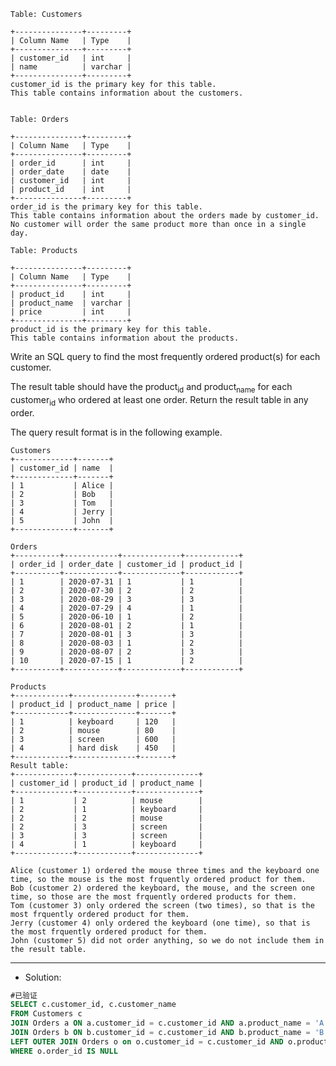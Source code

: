 
#+BEGIN_EXAMPLE
Table: Customers

+---------------+---------+
| Column Name   | Type    |
+---------------+---------+
| customer_id   | int     |
| name          | varchar |
+---------------+---------+
customer_id is the primary key for this table.
This table contains information about the customers.
 

Table: Orders

+---------------+---------+
| Column Name   | Type    |
+---------------+---------+
| order_id      | int     |
| order_date    | date    |
| customer_id   | int     |
| product_id    | int     |
+---------------+---------+
order_id is the primary key for this table.
This table contains information about the orders made by customer_id.
No customer will order the same product more than once in a single day.

Table: Products

+---------------+---------+
| Column Name   | Type    |
+---------------+---------+
| product_id    | int     |
| product_name  | varchar |
| price         | int     |
+---------------+---------+
product_id is the primary key for this table.
This table contains information about the products.
#+END_EXAMPLE 

Write an SQL query to find the most frequently ordered product(s) for each customer.

The result table should have the product_id and product_name for each customer_id who ordered at least one order. Return the result table in any order.

The query result format is in the following example.
#+BEGIN_EXAMPLE
Customers
+-------------+-------+
| customer_id | name  |
+-------------+-------+
| 1           | Alice |
| 2           | Bob   |
| 3           | Tom   |
| 4           | Jerry |
| 5           | John  |
+-------------+-------+

Orders
+----------+------------+-------------+------------+
| order_id | order_date | customer_id | product_id |
+----------+------------+-------------+------------+
| 1        | 2020-07-31 | 1           | 1          |
| 2        | 2020-07-30 | 2           | 2          |
| 3        | 2020-08-29 | 3           | 3          |
| 4        | 2020-07-29 | 4           | 1          |
| 5        | 2020-06-10 | 1           | 2          |
| 6        | 2020-08-01 | 2           | 1          |
| 7        | 2020-08-01 | 3           | 3          |
| 8        | 2020-08-03 | 1           | 2          |
| 9        | 2020-08-07 | 2           | 3          |
| 10       | 2020-07-15 | 1           | 2          |
+----------+------------+-------------+------------+

Products
+------------+--------------+-------+
| product_id | product_name | price |
+------------+--------------+-------+
| 1          | keyboard     | 120   |
| 2          | mouse        | 80    |
| 3          | screen       | 600   |
| 4          | hard disk    | 450   |
+------------+--------------+-------+
Result table:
+-------------+------------+--------------+
| customer_id | product_id | product_name |
+-------------+------------+--------------+
| 1           | 2          | mouse        |
| 2           | 1          | keyboard     |
| 2           | 2          | mouse        |
| 2           | 3          | screen       |
| 3           | 3          | screen       |
| 4           | 1          | keyboard     |
+-------------+------------+--------------+

Alice (customer 1) ordered the mouse three times and the keyboard one time, so the mouse is the most frquently ordered product for them.
Bob (customer 2) ordered the keyboard, the mouse, and the screen one time, so those are the most frquently ordered products for them.
Tom (customer 3) only ordered the screen (two times), so that is the most frquently ordered product for them.
Jerry (customer 4) only ordered the keyboard (one time), so that is the most frquently ordered product for them.
John (customer 5) did not order anything, so we do not include them in the result table.
#+END_EXAMPLE


---------------------------------------------------------------------
- Solution:
#+BEGIN_SRC sql
#已验证
SELECT c.customer_id, c.customer_name
FROM Customers c
JOIN Orders a ON a.customer_id = c.customer_id AND a.product_name = 'A'
JOIN Orders b ON b.customer_id = c.customer_id AND b.product_name = 'B'
LEFT OUTER JOIN Orders o on o.customer_id = c.customer_id AND o.product_name = 'C'
WHERE o.order_id IS NULL
#+END_SRC
